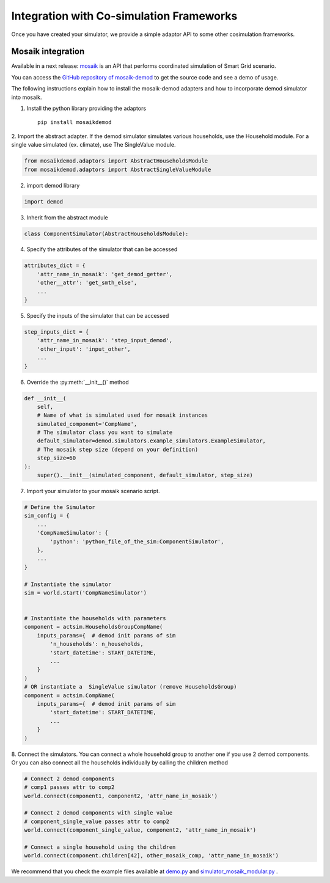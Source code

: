 =========================================
Integration with Co-simulation Frameworks
=========================================

Once you have created your simulator, we provide a simple adaptor API to
some other cosimulation frameworks.



Mosaik integration
------------------
Available in a next release:
`mosaik <https://mosaik.readthedocs.io/en/latest/overview.html>`_ is an
API that performs coordinated simulation of Smart Grid scenario.

You can access the
`GitHub repository of mosaik-demod <https://github.com/epfl-herus/mosaik-demod>`_
to get the source code and see a demo of usage.

The following instructions explain how to install the mosaik-demod
adapters and how to incorporate demod simulator into mosaik.


1. Install the python library providing the adaptors ::

    pip install mosaikdemod



2. Import the abstract adapter.
If the demod simulator simulates various households,
use the Household module.
For a single value simulated (ex. climate), use The SingleValue module.

.. code-block:: python

    from mosaikdemod.adaptors import AbstractHouseholdsModule
    from mosaikdemod.adaptors import AbstractSingleValueModule


2. import demod library

.. code-block:: python

    import demod


3. Inherit from the abstract module

.. code-block:: python

    class ComponentSimulator(AbstractHouseholdsModule):


4. Specify the attributes of the simulator that can be accessed

.. code-block:: python

    attributes_dict = {
        'attr_name_in_mosaik': 'get_demod_getter',
        'other__attr': 'get_smth_else',
        ...
    }

5. Specify the inputs of the simulator that can be accessed

.. code-block:: python

    step_inputs_dict = {
        'attr_name_in_mosaik': 'step_input_demod',
        'other_input': 'input_other',
        ...
    }

6. Override the :py:meth:`__init__()` method

.. code-block:: python

    def __init__(
        self,
        # Name of what is simulated used for mosaik instances
        simulated_component='CompName',
        # The simulator class you want to simulate
        default_simulator=demod.simulators.example_simulators.ExampleSimulator,
        # The mosaik step size (depend on your definition)
        step_size=60
    ):
        super().__init__(simulated_component, default_simulator, step_size)


7. Import your simulator to your mosaik scenario script.

.. code-block:: python

    # Define the Simulator
    sim_config = {
        ...
        'CompNameSimulator': {
            'python': 'python_file_of_the_sim:ComponentSimulator',
        },
        ...
    }

    # Instantiate the simulator
    sim = world.start('CompNameSimulator')


    # Instantiate the households with parameters
    component = actsim.HouseholdsGroupCompName(
        inputs_params={  # demod init params of sim
            'n_households': n_households,
            'start_datetime': START_DATETIME,
            ...
        }
    )
    # OR instantiate a  SingleValue simulator (remove HouseholdsGroup)
    component = actsim.CompName(
        inputs_params={  # demod init params of sim
            'start_datetime': START_DATETIME,
            ...
        }
    )


8. Connect the simulators. You can connect a whole household group to another one if you use 2 demod components.
Or you can also connect all the households individually
by calling the children method

.. code-block:: python

    # Connect 2 demod components
    # comp1 passes attr to comp2
    world.connect(component1, component2, 'attr_name_in_mosaik')

    # Connect 2 demod components with single value
    # component_single_value passes attr to comp2
    world.connect(component_single_value, component2, 'attr_name_in_mosaik')

    # Connect a single household using the children
    world.connect(component.children[42], other_mosaik_comp, 'attr_name_in_mosaik')



We recommend that you check the example files available at
`demo.py <https://github.com/epfl-herus/mosaik-demod/blob/master/demo.py>`_
and
`simulator_mosaik_modular.py <https://github.com/epfl-herus/mosaik-demod/blob/master/simulator_mosaik_modular.py>`_
.

